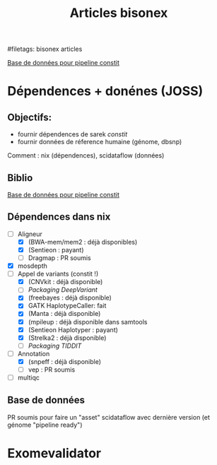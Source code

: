 :PROPERTIES:
:ID:       185fcc2d-76e8-4de4-a056-14e2988d1061
:END:
#+title: Articles bisonex
#filetags: bisonex articles

[[id:6f89f301-1b55-43cb-b3be-bf954bbc079e][Base de données pour pipeline constit]]

* Dépendences + donénes (JOSS)
** Objectifs:
- fournir dépendences de sarek /constit/
- fournir données de réference humaine (génome, dbsnp)
Comment : nix (dépendences), scidataflow (données)
** Biblio
[[id:6f89f301-1b55-43cb-b3be-bf954bbc079e][Base de données pour pipeline constit]]
** Dépendences dans nix
- [-] Aligneur
  - [X] (BWA-mem/mem2 : déjà disponibles)
  - [X] (Sentieon : payant)
  - [ ] Dragmap : PR soumis
- [X] mosdepth
- [-] Appel de variants (constit !)
  - [X] (CNVkit : déjà disponible)
  - [ ] [[Packaging DeepVariant]]
  - [X] (freebayes : déjà disponible)
  - [X] GATK HaplotypeCaller: fait
  - [X] (Manta : déjà disponible)
  - [X] (mpileup : déjà disponible dans samtools
  - [X] (Sentieon Haplotyper : payant)
  - [X] (Strelka2 : déjà disponible)
  - [ ] [[Packaging TIDDIT]]
- [-] Annotation
  - [X] (snpeff : déjà disponible)
  - [ ] vep : PR soumis
- [ ] multiqc

** Base de données
PR soumis pour faire un "asset" scidataflow avec dernière version (et génome "pipeline ready")

* Exomevalidator
